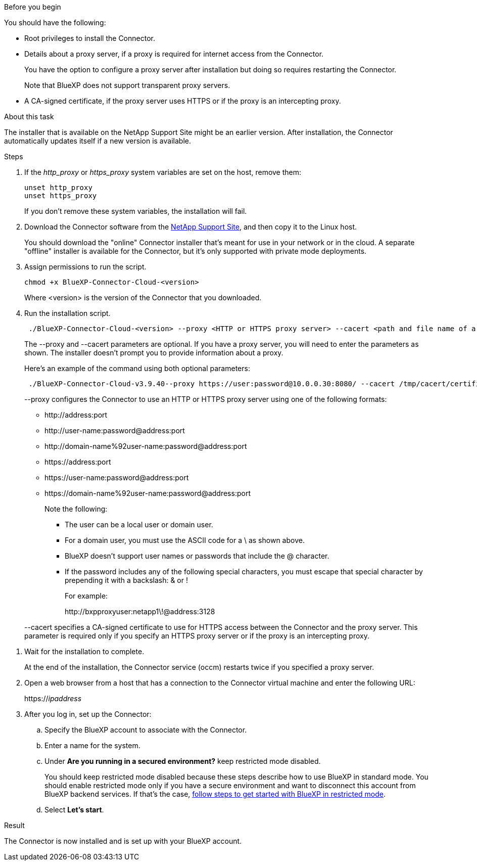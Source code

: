 //tag::before[]
.Before you begin

You should have the following:

* Root privileges to install the Connector.

* Details about a proxy server, if a proxy is required for internet access from the Connector.
+
You have the option to configure a proxy server after installation but doing so requires restarting the Connector.
+
Note that BlueXP does not support transparent proxy servers.

* A CA-signed certificate, if the proxy server uses HTTPS or if the proxy is an intercepting proxy.
//end::before[]

//tag::about[]
.About this task

The installer that is available on the NetApp Support Site might be an earlier version. After installation, the Connector automatically updates itself if a new version is available.
//end::about[]

//tag::main-steps[]
.Steps

. If the _http_proxy_ or _https_proxy_ system variables are set on the host, remove them:
+
[source,cli]
unset http_proxy
unset https_proxy
+
If you don't remove these system variables, the installation will fail.

. Download the Connector software from the https://mysupport.netapp.com/site/products/all/details/cloud-manager/downloads-tab[NetApp Support Site^], and then copy it to the Linux host.
+
You should download the "online" Connector installer that's meant for use in your network or in the cloud. A separate "offline" installer is available for the Connector, but it's only supported with private mode deployments.

. Assign permissions to run the script.
+
[source,cli]
chmod +x BlueXP-Connector-Cloud-<version>

+
Where <version> is the version of the Connector that you downloaded.

. Run the installation script.
+
[source,cli]
 ./BlueXP-Connector-Cloud-<version> --proxy <HTTP or HTTPS proxy server> --cacert <path and file name of a CA-signed certificate>
+
The --proxy and --cacert parameters are optional. If you have a proxy server, you will need to enter the parameters as shown. The installer doesn't prompt you to provide information about a proxy.
+
Here's an example of the command using both optional parameters:
+
[source,cli]
 ./BlueXP-Connector-Cloud-v3.9.40--proxy https://user:password@10.0.0.30:8080/ --cacert /tmp/cacert/certificate.cer
+
--proxy configures the Connector to use an HTTP or HTTPS proxy server using one of the following formats:
+
* \http://address:port
* \http://user-name:password@address:port
* \http://domain-name%92user-name:password@address:port
* \https://address:port
* \https://user-name:password@address:port
* \https://domain-name%92user-name:password@address:port
+
Note the following:
+
** The user can be a local user or domain user.
** For a domain user, you must use the ASCII code for a \ as shown above.
** BlueXP doesn't support user names or passwords that include the @ character.
** If the password includes any of the following special characters, you must escape that special character by prepending it with a backslash: & or !
+
For example:
+
\http://bxpproxyuser:netapp1\!@address:3128

+
--cacert specifies a CA-signed certificate to use for HTTPS access between the Connector and the proxy server. This parameter is required only if you specify an HTTPS proxy server or if the proxy is an intercepting proxy.
//end::main-steps[]

//tag::standard-mode-steps-for-cloud[]
. Wait for the installation to complete.
+
At the end of the installation, the Connector service (occm) restarts twice if you specified a proxy server.

. Open a web browser from a host that has a connection to the Connector virtual machine and enter the following URL:
+
https://_ipaddress_

. After you log in, set up the Connector:
.. Specify the BlueXP account to associate with the Connector.
.. Enter a name for the system.
.. Under *Are you running in a secured environment?* keep restricted mode disabled.
+
You should keep restricted mode disabled because these steps describe how to use BlueXP in standard mode. You should enable restricted mode only if you have a secure environment and want to disconnect this account from BlueXP backend services. If that's the case, link:task-quick-start-restricted-mode.html[follow steps to get started with BlueXP in restricted mode].
.. Select *Let's start*.

.Result

The Connector is now installed and is set up with your BlueXP account.
//end::standard-mode-steps-for-cloud[]